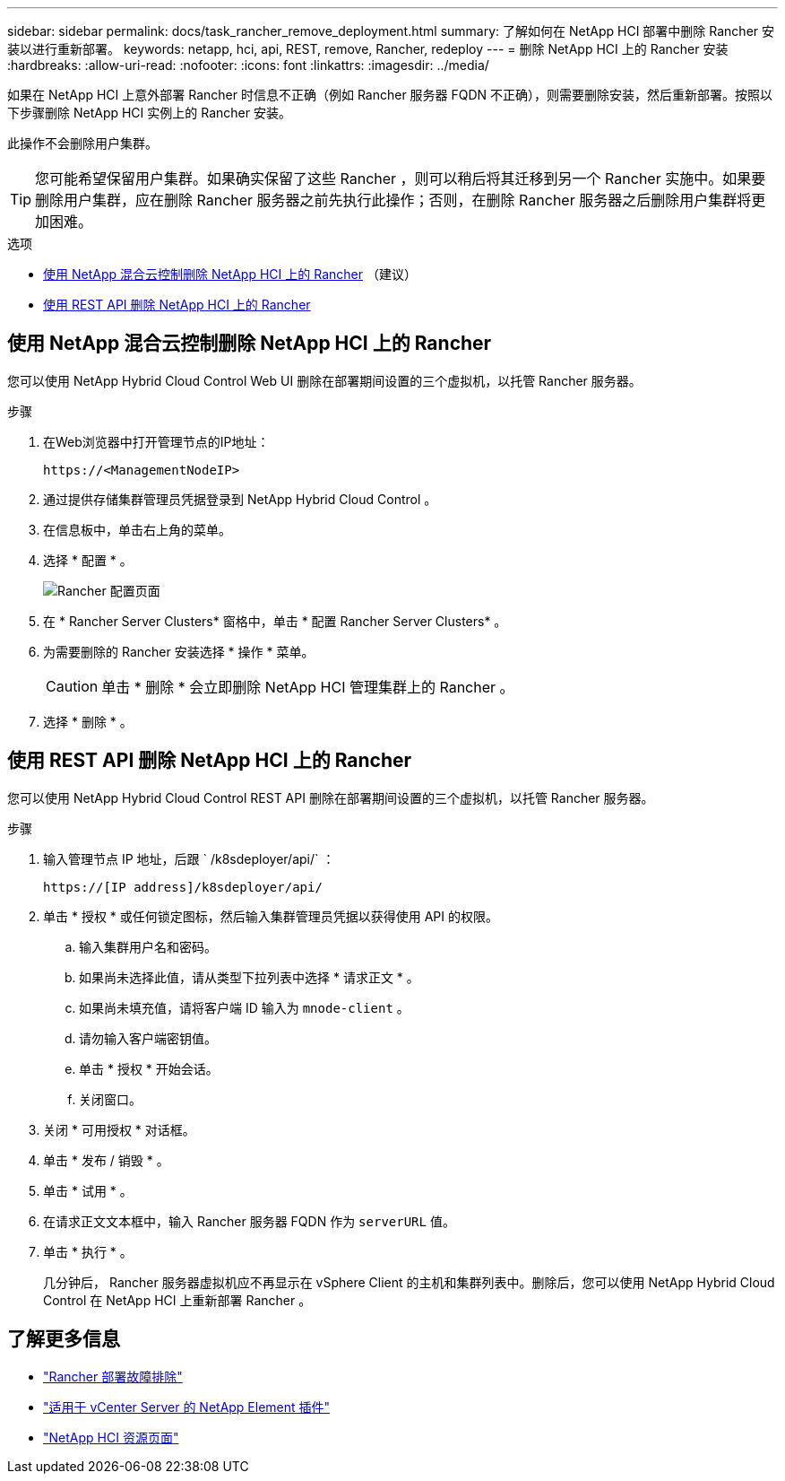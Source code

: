 ---
sidebar: sidebar 
permalink: docs/task_rancher_remove_deployment.html 
summary: 了解如何在 NetApp HCI 部署中删除 Rancher 安装以进行重新部署。 
keywords: netapp, hci, api, REST, remove, Rancher, redeploy 
---
= 删除 NetApp HCI 上的 Rancher 安装
:hardbreaks:
:allow-uri-read: 
:nofooter: 
:icons: font
:linkattrs: 
:imagesdir: ../media/


[role="lead"]
如果在 NetApp HCI 上意外部署 Rancher 时信息不正确（例如 Rancher 服务器 FQDN 不正确），则需要删除安装，然后重新部署。按照以下步骤删除 NetApp HCI 实例上的 Rancher 安装。

此操作不会删除用户集群。


TIP: 您可能希望保留用户集群。如果确实保留了这些 Rancher ，则可以稍后将其迁移到另一个 Rancher 实施中。如果要删除用户集群，应在删除 Rancher 服务器之前先执行此操作；否则，在删除 Rancher 服务器之后删除用户集群将更加困难。

.选项
* <<使用 NetApp 混合云控制删除 NetApp HCI 上的 Rancher>> （建议）
* <<使用 REST API 删除 NetApp HCI 上的 Rancher>>




== 使用 NetApp 混合云控制删除 NetApp HCI 上的 Rancher

您可以使用 NetApp Hybrid Cloud Control Web UI 删除在部署期间设置的三个虚拟机，以托管 Rancher 服务器。

.步骤
. 在Web浏览器中打开管理节点的IP地址：
+
[listing]
----
https://<ManagementNodeIP>
----
. 通过提供存储集群管理员凭据登录到 NetApp Hybrid Cloud Control 。
. 在信息板中，单击右上角的菜单。
. 选择 * 配置 * 。
+
image::hcc_configure.png[Rancher 配置页面]

. 在 * Rancher Server Clusters* 窗格中，单击 * 配置 Rancher Server Clusters* 。
. 为需要删除的 Rancher 安装选择 * 操作 * 菜单。
+

CAUTION: 单击 * 删除 * 会立即删除 NetApp HCI 管理集群上的 Rancher 。

. 选择 * 删除 * 。




== 使用 REST API 删除 NetApp HCI 上的 Rancher

您可以使用 NetApp Hybrid Cloud Control REST API 删除在部署期间设置的三个虚拟机，以托管 Rancher 服务器。

.步骤
. 输入管理节点 IP 地址，后跟 ` /k8sdeployer/api/` ：
+
[listing]
----
https://[IP address]/k8sdeployer/api/
----
. 单击 * 授权 * 或任何锁定图标，然后输入集群管理员凭据以获得使用 API 的权限。
+
.. 输入集群用户名和密码。
.. 如果尚未选择此值，请从类型下拉列表中选择 * 请求正文 * 。
.. 如果尚未填充值，请将客户端 ID 输入为 `mnode-client` 。
.. 请勿输入客户端密钥值。
.. 单击 * 授权 * 开始会话。
.. 关闭窗口。


. 关闭 * 可用授权 * 对话框。
. 单击 * 发布 / 销毁 * 。
. 单击 * 试用 * 。
. 在请求正文文本框中，输入 Rancher 服务器 FQDN 作为 `serverURL` 值。
. 单击 * 执行 * 。
+
几分钟后， Rancher 服务器虚拟机应不再显示在 vSphere Client 的主机和集群列表中。删除后，您可以使用 NetApp Hybrid Cloud Control 在 NetApp HCI 上重新部署 Rancher 。



[discrete]
== 了解更多信息

* https://kb.netapp.com/Advice_and_Troubleshooting/Data_Storage_Software/Management_services_for_Element_Software_and_NetApp_HCI/NetApp_HCI_and_Rancher_troubleshooting["Rancher 部署故障排除"^]
* https://docs.netapp.com/us-en/vcp/index.html["适用于 vCenter Server 的 NetApp Element 插件"^]
* https://www.netapp.com/hybrid-cloud/hci-documentation/["NetApp HCI 资源页面"^]


